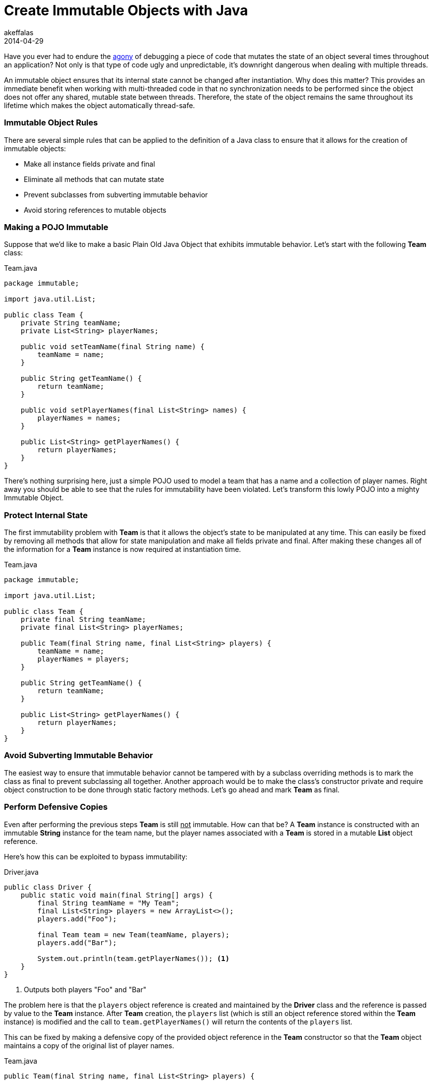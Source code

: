 = Create Immutable Objects with Java
akeffalas
2014-04-29
:jbake-type: post
:jbake-tags: java
:jbake-status: published
:source-highlighter: prettify
:id: java_immutable_objects
:icons: font
:wtfagony: http://www.osnews.com/images/comics/wtfm.jpg[agony]
:jcip: http://jcip.net.s3-website-us-east-1.amazonaws.com/[Java Concurrency In Practice]

Have you ever had to endure the {wtfagony} of debugging a piece of code that mutates the state of an object several times throughout an application?  Not only is that type of code ugly and unpredictable, it's downright dangerous when dealing with multiple threads.

An immutable object ensures that its internal state cannot be changed after instantiation.  Why does this matter?  This provides an immediate benefit when working with multi-threaded code in that no synchronization needs to be performed since the object does not offer any shared, mutable state between threads.  Therefore, the state of the object remains the same throughout its lifetime which makes the object automatically thread-safe.

++++
<!--continue-->
++++

=== Immutable Object Rules  ===

There are several simple rules that can be applied to the definition of a Java class to ensure that it allows for the creation of immutable objects:

* Make all instance fields private and final
* Eliminate all methods that can mutate state
* Prevent subclasses from subverting immutable behavior
* Avoid storing references to mutable objects

=== Making a POJO Immutable ===

Suppose that we'd like to make a basic Plain Old Java Object that exhibits immutable behavior.  Let's start with the following *Team* class:

.Team.java
[source,java,numbered]
----
package immutable;

import java.util.List;

public class Team {
    private String teamName;
    private List<String> playerNames;

    public void setTeamName(final String name) {
        teamName = name;
    }

    public String getTeamName() {
        return teamName;
    }

    public void setPlayerNames(final List<String> names) {
        playerNames = names;
    }

    public List<String> getPlayerNames() {
        return playerNames;
    }
}
----

There's nothing surprising here, just a simple POJO used to model a team that has a name and a collection of player names.  Right away you should be able to see that the rules for immutability have been violated.  Let's transform this lowly POJO into a mighty Immutable Object.

=== Protect Internal State ===

The first immutability problem with *Team* is that it allows the object's state to be manipulated at any time.  This can easily be fixed by removing all methods that allow for state manipulation and make all fields private and final.  After making these changes all of the information for a *Team* instance is now required at instantiation time. 

.Team.java
[source,java,numbered]
----
package immutable;

import java.util.List;

public class Team {
    private final String teamName;
    private final List<String> playerNames;

    public Team(final String name, final List<String> players) {
        teamName = name;
        playerNames = players;
    }

    public String getTeamName() {
        return teamName;
    }

    public List<String> getPlayerNames() {
        return playerNames;
    }
}
----

=== Avoid Subverting Immutable Behavior ===

The easiest way to ensure that immutable behavior cannot be tampered with by a subclass overriding methods is to mark the class as final to prevent subclassing all together.  Another approach would be to make the class's constructor private and require object construction to be done through static factory methods.  Let's go ahead and mark *Team* as final.

=== Perform Defensive Copies ===

Even after performing the previous steps *Team* is still +++<u>not</u>+++ immutable.  How can that be?  A *Team* instance is constructed with an immutable *String* instance for the team name, but the player names associated with a *Team* is stored in a mutable *List* object reference.

Here's how this can be exploited to bypass immutability:

.Driver.java
[source,java,numbered]
----
public class Driver {
    public static void main(final String[] args) {
    	final String teamName = "My Team";
    	final List<String> players = new ArrayList<>();
    	players.add("Foo");

        final Team team = new Team(teamName, players);
        players.add("Bar");

        System.out.println(team.getPlayerNames()); <1>
    }
}
----
<1> Outputs both players "Foo" and "Bar"

The problem here is that the `players` object reference is created and maintained by the *Driver* class and the reference is passed by value to the *Team* instance.  After *Team* creation, the `players` list (which is still an object reference stored within the *Team* instance) is modified and the call to `team.getPlayerNames()` will return the contents of the `players` list.

This can be fixed by making a defensive copy of the provided object reference in the *Team* constructor so that the *Team* object maintains a copy of the original list of player names.

.Team.java
[source,java,numbered]
----
public Team(final String name, final List<String> players) {
    teamName = name;
    playerNames = new ArrayList<>(players); <1>
}
----
<1> Make a defensive copy of the provided container

Alright, we've made the defensive copy upon instantiation so *Team* must be immutable now, right?  Not so fast!  The `getPlayerNames()` method from *Team* is susceptible to modification since it currently returns the object reference to the player name list.

.Driver.java
[source,java,numbered]
----
public class Driver {
    public static void main(final String[] args) {
        final String teamName = "My Team";
        final List<String> players = new ArrayList<>();
        players.add("Foo");

        final Team team = new Team(teamName, players);
        final List<String> teamPlayers = team.getPlayerNames();

        System.out.println(teamPlayers); <1>
        teamPlayers.add("Bar");
        System.out.println(team.getPlayerNames()); <2>
    }
}
----
<1> Outputs "Foo", as expected
<2> Outputs "Foo" and "Bar", uh-oh!

As you can see, *Team* is still not immutable because the reference to the players list is returned via `getPlayerNames()`.  This reference can be held by the *Driver* class and mutated which modifies the internal state of a *Team* instance.  Once again, the fix is to create a defensive copy.

=== Our Mighty Immutable Object ===

Here is the *Team* class fully transformed to support immutable object creation:

.Team.java
[source,java,numbered]
----
package immutable;

import java.util.ArrayList;
import java.util.List;
import net.jcip.annotations.Immutable;
import net.jcip.annotations.ThreadSafe;

@Immutable  <1>
@ThreadSafe
public final class Team {
    private final String teamName;
    private final List<String> playerNames;

    public Team(final String name, final List<String> players) {
        teamName = name;
        playerNames = new ArrayList<>(players);
    }

    public String getTeamName() {
        return teamName;
    }

    public List<String> getPlayerNames() {
        return new ArrayList<>(playerNames);
    }
}
----
<1> {jcip} annotations used to convey intent

=== Final Thoughts ===

Understanding the usefulness of immutable objects and how to create one is important to carry along with you on your knowledge tool belt.  However, the most obvious downside to using immutable objects is that in order to change its state a brand new instance must be constructed.  

Additionally, caution must be used if the immutable object requires making defensive copies of large, mutable objects.  More than likely this won't be a problem unless you're making a large number of copies in a tight loop since that could be very slow and chew up your heap space.  

Although it may be wise to prefer an immutable object, you must choose what best fits your application.

